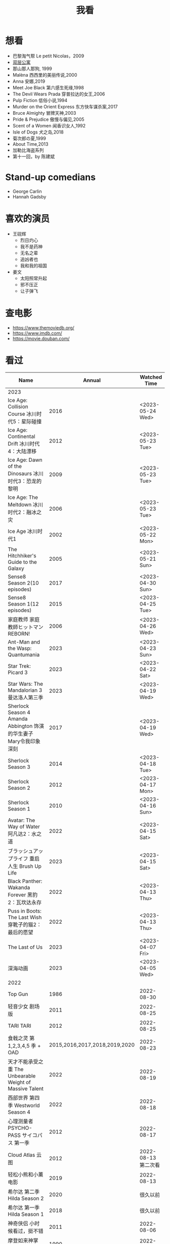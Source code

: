 #+TITLE: 我看

* 想看

-  巴黎淘气帮 Le petit Nicolas，2009
-  [[https://www.bilibili.com/video/BV1yJ411P7bD][双层公寓]]
-  那山那人那狗, 1999
-  Malèna 西西里的美丽传说,2000
-  Anna 安娜,2019
-  Meet Joe Black 第六感生死缘,1998
-  The Devil Wears Prada 穿普拉达的女王,2006
-  Pulp Fiction 低俗小说,1994
-  Murder on the Orient Express 东方快车谋杀案,2017
-  Bruce Almighty 冒牌天神,2003
-  Pride & Prejudice 傲慢与偏见,2005
-  Scent of a Women 闻香识女人,1992
-  Isle of Dogs 犬之岛,2018
-  菊次郎の夏,1999
-  About Time,2013
-  加勒比海盗系列
-  第十一回，by 陈建斌

* Stand-up comedians

- George Carlin
- Hannah Gadsby

* 喜欢的演员

-  王砚辉
  -  烈日灼心
  -  我不是药神
  -  无名之辈
  -  追凶者也
  -  我和我的祖国
-  姜文
  -  太阳照常升起
  -  邪不压正
  -  让子弹飞

* 查电影

- [[https://www.themoviedb.org/]]
- [[https://www.imdb.com/]]
- https://movie.douban.com/

* 看过

| Name                                                                                               |                        Annual |              Watched Time |
|----------------------------------------------------------------------------------------------------+-------------------------------+---------------------------|
| 2023                                                                                               |                               |                           |
| Ice Age: Collision Course 冰川时代5：星际碰撞                                                      |                          2016 |          <2023-05-24 Wed> |
| Ice Age: Continental Drift 冰川时代4：大陆漂移                                                     |                          2012 |          <2023-05-23 Tue> |
| Ice Age: Dawn of the Dinosaurs 冰川时代3：恐龙的黎明                                               |                          2009 |          <2023-05-23 Tue> |
| Ice Age: The Meltdown 冰川时代2：融冰之灾                                                          |                          2006 |          <2023-05-23 Tue> |
| Ice Age 冰川时代1                                                                                  |                          2002 |          <2023-05-22 Mon> |
| The Hitchhiker's Guide to the Galaxy                                                               |                          2005 |          <2023-05-21 Sun> |
| Sense8 Season 2(10 episodes)                                                                       |                          2017 |          <2023-04-30 Sun> |
| Sense8 Season 1(12 episodes)                                                                       |                          2015 |          <2023-04-25 Tue> |
| 家庭教师 家庭教師ヒットマンREBORN!                                                                 |                          2006 |          <2023-04-26 Wed> |
| Ant-Man and the Wasp: Quantumania                                                                  |                          2023 |          <2023-04-23 Sun> |
| Star Trek: Picard 3                                                                                |                          2023 |          <2023-04-22 Sat> |
| Star Wars: The Mandalorian 3 曼达洛人第三季                                                        |                          2023 |          <2023-04-19 Wed> |
| Sherlock Season 4   Amanda Abbington 饰演的华生妻子Mary令我印象深刻                                |                          2017 |          <2023-04-19 Wed> |
| Sherlock Season 3                                                                                  |                          2014 |          <2023-04-18 Tue> |
| Sherlock Season 2                                                                                  |                          2012 |          <2023-04-17 Mon> |
| Sherlock Season 1                                                                                  |                          2010 |          <2023-04-16 Sun> |
| Avatar: The Way of Water 阿凡达2：水之道                                                           |                          2022 |          <2023-04-15 Sat> |
| ブラッシュアップライフ 重启人生 Brush Up Life                                                      |                          2023 |          <2023-04-15 Sat> |
| Black Panther: Wakanda Forever 黑豹2：瓦坎达永存                                                   |                          2022 |          <2023-04-13 Thu> |
| Puss in Boots: The Last Wish 穿靴子的猫2：最后的愿望                                               |                          2022 |          <2023-04-13 Thu> |
| The Last of Us                                                                                     |                          2023 |          <2023-04-07 Fri> |
| 深海动画                                                                                           |                          2023 |          <2023-04-05 Wed> |
| 2022                                                                                               |                               |                           |
| Top Gun                                                                                            |                          1986 |                2022-08-30 |
| 轻音少女 剧场版                                                                                    |                          2011 |                2022-08-25 |
| TARI TARI                                                                                          |                          2012 |                2022-08-25 |
| 食戟之灵 第 1,2,3,4,5 季 + OAD                                                                     | 2015,2016,2017,2018,2019,2020 |                2022-08-23 |
| 天才不能承受之重 The Unbearable Weight of Massive Talent                                           |                          2022 |                2022-08-19 |
| 西部世界 第四季 Westworld Season 4                                                                 |                          2022 |                2022-08-18 |
| 心理测量者 PSYCHO-PASS サイコパス 第一季                                                           |                          2012 |                2022-08-17 |
| Cloud Atlas 云图                                                                                   |                          2012 |       2022-08-13 第二次看 |
| 轻松小熊和小薰 电影                                                                                |                          2019 |                2022-08-13 |
| 希尔达 第二季 Hilda Season 2                                                                       |                          2020 |                  很久以前 |
| 希尔达 第一季 Hilda Season 1                                                                       |                          2018 |                  很久以前 |
| 神奇侠侣 小时候看过，挺不错                                                                        |                          2011 |                2022-08-06 |
| 摩登如来神掌 王祖贤很美                                                                            |                          1990 |                2022-08-06 |
| 千王之王2000 电影不好看，“初恋”挺漂亮                                                              |                          1999 |                2022-08-06 |
| 扬名立万                                                                                           |                          2021 |                2022-08-05 |
| 圣刃＋全开者 超级英雄战记 セイバー＋ゼンカイジャー スーパーヒーロー戦記                            |                          2021 |                2022-07-29 |
| 北好莱坞 North Hollywood                                                                           |                          2021 |                2022-07-29 |
| 假偶天成 电影版 เพราะเราคู่กัน 第一次看的时候立刻劝退，第二次终于看完，惊讶于父母对儿子喜欢同性的平淡 |                          2021 |                2022-07-28 |
| Jungle 丛林                                                                                        |                          2017 |                2022-07-28 |
| A Son(Original title: Bik Eneich: Un fils                                                          |                          2019 |                2022-07-28 |
| RRR (Rise Roar Revolt)                                                                             |                          2022 |                2022-07-27 |
| 神盾局特工 第六七季(未看视频，仅读文字简介)                                                        |                     2019,2020 |                2022-07-24 |
| 神盾局特工 第五季                                                                                  |                          2017 |                2022-07-23 |
| 神盾局特工 第四季                                                                                  |                          2016 |                2022-07-22 |
| 神盾局特工 第三季                                                                                  |                          2015 |                2022-07-22 |
| 神盾局特工 第二季                                                                                  |                          2014 |                2022-07-22 |
| 拉瑞·克劳 Larry Crowne                                                                             |                          2011 |                2022-07-19 |
| 极地特快 The Polar Express 圣诞老人的故事！                                                        |                          2004 |                2022-07-19 |
| 菲利普船长 Captain Phillips                                                                        |                          2013 |                2022-07-18 |
| 特别响，非常近 Extremely Loud and Incredibly Close                                                 |                          2011 |                2022-07-18 |
| 圆圈 The Circle                                                                                    |                          2017 |                2022-07-18 |
| 天使与魔鬼 Angels & Demons                                                                         |                          2009 |                2022-07-18 |
| 达·芬奇密码 The Da Vinci Code                                                                      |                          2006 |                2022-07-18 |
| 荒岛余生 Cast Away                                                                                 |                          2000 |                2022-07-18 |
| 幸福终点站 The Terminal                                                                            |                          2005 |                2022-07-18 |
| 拯救大兵瑞恩 Saving Private Ryan                                                                   |                          1998 |                2022-07-17 |
| 芬奇 Finch                                                                                         |                          2021 |                2022-07-16 |
| 侏罗纪世界3 Jurassic World: Dominion                                                               |                          2022 |                2022-07-15 |
| 海兽猎人 The Sea Beast                                                                             |                          2022 |                2022-07-14 |
| 黑袍纠察队 第三季                                                                                  |                          2022 |                2022-07-14 |
| 奇奇与蒂蒂：救援突击队 Chip 'n' Dale: Rescue Rangers                                               |                          2022 |                2022-07-13 |
| 天气预报员 The Weather Man                                                                         |                          2005 |                2022-07-12 |
| 楼上的外星人                                                                                       |                          2009 |                2022-07-12 |
| 地心历险记                                                                                         |                          2008 |                2022-07-12 |
| 预见未来 Next                                                                                      |                          2007 |                2022-07-12 |
| 黑袍纠察队 第二季                                                                                  |                          2020 |                2022-07-06 |
| 黑袍纠察队 第一季                                                                                  |                          2019 |                2022-07-06 |
| 曼达洛人 第二季                                                                                    |                          2020 |                2022-07-05 |
| 人生切割术 第一季                                                                                  |                          2022 |                2022-07-05 |
| 星际迷航：奇异新世界                                                                               |                          2022 |                2022-07-03 |
| 初恋这件小事                                                                                       |                          2010 |                2022-07-02 |
| 互联网之子：亚伦·斯沃兹的故事                                                                      |                          2014 |                2022-06-22 |
| 操作系统革命                                                                                       |                          2001 |                2022-06-21 |
| 瑞克和莫蒂 第五季                                                                                  |                          2021 |                2022-06-17 |
| 瑞克和莫蒂 第四季                                                                                  |                          2019 |                2022-06-13 |
| 瑞克和莫蒂 第三季                                                                                  |                          2017 |                  21年看过 |
| 瑞克和莫蒂 第二季                                                                                  |                          2015 |                  21年看过 |
| 瑞克和莫蒂 第一季                                                                                  |                          2013 |                  21年看过 |
| 快餐车                                                                                             |                          1984 |                2022-06-16 |
| 命硬仔西罗 [[https://www.imdb.com/title/tt9048786/][The Immortal]]                                                                            |                          2019 |                2022-06-10 |
| 替身演员 The Valet                                                                                 |                          2022 |                2022-06-10 |
| Hello！树先生                                                                                      |                          2011 |                2022-06-08 |
| 伞学院 第二季                                                                                      |                          2020 |                2022-06-06 |
| 伞学院 第一季                                                                                      |                          2019 |                2022-06-06 |
| 像素大战                                                                                           |                          2015 |                2022-06-05 |
| 西游记之大圣归来                                                                                   |                          2015 |                2022-06-05 |
| 海滩游侠 挺好的娱乐电影，剧情简单                                                                  |                          2017 |                2022-06-04 |
| 爱，死亡和机器人第三季 吉巴罗血水震撼                                                              |                          2022 |                2022-05-31 |
| 爱，死亡和机器人第二季                                                                             |                          2021 |                2022-05-31 |
| 爱，死亡和机器人第一季 冰河时代不错（时间、战争）                                                  |                          2019 |                2022-05-27 |
| 冲向天外天 Explorers 很不错，激发孩子关于宇宙的想象力                                              |                          1985 |                2022-05-15 |
| 机动战士高达 THE ORIGIN Ⅵ 赤色彗星诞生 機動戦士ガンダム THE ORIGIN Ⅵ 誕生 赤い彗星                 |                          2018 |                2022-05-14 |
| 机动战士高达 THE ORIGIN Ⅴ 激战 鲁姆会战 機動戦士ガンダム THE ORIGIN Ⅴ 激突 ルウム会戦              |                          2017 |                2022-05-14 |
| 机动战士高达 THE ORIGIN Ⅳ 命运前夜 機動戦士ガンダム THE ORIGIN Ⅳ 運命の前夜                        |                          2016 |                2022-05-13 |
| 机动战士高达 THE ORIGIN Ⅲ 破晓起义 機動戦士ガンダム THE ORIGIN Ⅲ 暁の蜂起                          |                          2016 |                2022-05-13 |
| 机动战士高达 THE ORIGIN Ⅱ 悲伤的阿尔黛西亚 機動戦士ガンダム THE ORIGIN Ⅱ 哀しみのアルテイシア      |                          2015 |                2022-05-13 |
| 机动战士高达 THE ORIGIN Ⅰ 青瞳的卡斯巴尔 機動戦士ガンダム THE ORIGIN Ⅰ 青い瞳のキャスバル 以前看过 |                          2015 |                2021-04-07 |
| 55步 改变医院对病人的治疗方式                                                                      |                          2017 |                2022-05-12 |
| 猫狗大战 讲到人类与狗的关系                                                                        |                          2001 |                2022-05-11 |
| 快乐的大脚2 挺好玩的                                                                               |                          2011 |                2022-05-10 |
| “炼”爱                                                                                             |                          2021 |                2022-05-10 |
| 奇迹·笨小孩                                                                                        |                          2022 |                2022-04-29 |
| 第二十二条军规                                                                                     |                          1970 |                2022-04-21 |
| 月球旅行记                                                                                         |                          1902 |                2022-04-17 |
| 傲慢与偏见与僵尸                                                                                   |                          2016 |                2022-04-16 |
| 美少女特工队                                                                                       |                          2011 |                2022-04-16 |
| 猫（音乐剧）                                                                                       |                          1981 |                2022-04-15 |
| 老友记重聚特辑                                                                                     |                          2021 |                2022-04-05 |
| 老友记 第十季                                                                                      |                          2003 |                2022-04-05 |
| 老友记 第九季                                                                                      |                          2002 |                2022-04-05 |
| 老友记 第八季                                                                                      |                          2001 |                2022-04-04 |
| 老友记 第七季                                                                                      |                          2000 |                2022-04-04 |
| 老友记 第六季                                                                                      |                          1999 |                2022-04-02 |
| 老友记 第五季                                                                                      |                          1998 |                2022-04-01 |
| 老友记 第四季                                                                                      |                          1997 |                2022-03-29 |
| 老友记 第三季                                                                                      |                          1996 |                2022-03-28 |
| 黑客帝国 4：矩阵重启                                                                               |                          2021 |                2022-03-27 |
| 老友记 第二季                                                                                      |                          1995 |                2022-03-26 |
| 帝国的毁灭                                                                                         |                          2004 |                2022-03-15 |
| 蒂凡尼的早餐 Breakfast at Tiffany's                                                                |                          1961 |                2022-03-12 |
| 潘神的迷宫 El laberinto del fauno                                                                  |                          2006 |                2022-03-12 |
| 神秘博士第十二季                                                                                   |                          2020 |                2022-03-11 |
| 神秘博士：戴立克的前夜                                                                             |                          2022 |                2022-03-11 |
| 神秘博士元旦特辑：戴立克的革命                                                                     |                          2021 |                2022-03-10 |
| 神秘博士第十一季                                                                                   |                          2018 |                2022-03-10 |
| 最后的城堡                                                                                         |                          2001 |                2022-03-09 |
| 穿靴子的猫                                                                                         |                          2011 |                2020-10-23 |
| Bordertown 女性被男性强奸，杀害，华尔兹                                                            |                          2006 |                2022-03-08 |
| 无人看护                                                                                           |                          2014 |                2022-03-08 |
| 灵笼第一季                                                                                         |                          2019 |                2022-03-05 |
| 烟花（日本动漫）                                                                                   |                          2017 |                2022-03-05 |
| 无间道 3                                                                                           |                          2003 |                2022-03-03 |
| 无间道 2                                                                                           |                          2002 |                2022-03-02 |
| 古墓丽影 2                                                                                         |                          2003 |                2022-02-27 |
| 古墓丽影                                                                                           |                          2001 |                2022-02-27 |
| 思维空间                                                                                           |                          2013 |                2022-02-25 |
| 史密斯夫妇                                                                                         |                          2005 |                2022-02-24 |
| 帕丁顿熊 2                                                                                         |                          2017 |                2022-02-23 |
| 警察学校                                                                                           |                          1984 |                2022-02-21 |
| 时空急转弯                                                                                         |                          1993 |                2022-02-21 |
| 三个老枪手                                                                                         |                          2017 |                2022-02-20 |
| 扎克·施奈德版正义联盟                                                                              |                          2021 |                2022-02-18 |
| 老友记 第一季                                                                                      |                          1994 |                2022-02-18 |
| 西部往事                                                                                           |                          1968 |                2022-02-10 |
| 黄昏双镖客                                                                                         |                          1965 |                2022-02-09 |
| 黄金三镖客                                                                                         |                          1966 |                2022-02-08 |
| 荒野大镖客                                                                                         |                          1964 |                2022-02-07 |
| 太空牛仔 Space Cowboys                                                                             |                          2000 |                2022-02-06 |
| 无罪谋杀：科林尼案 Der Fall Collini                                                                |                          2019 |                2022-02-05 |
| 狼行者 Wolfwalkers                                                                                 |                          2020 |                2022-02-04 |
| 贱女孩 Mean Girls                                                                                  |                          2004 |                2022-02-04 |
| 失控玩家                                                                                           |                          2021 |                2022-02-03 |
| 亚当斯一家 The Addams Family                                                                       |                          2019 |                2022-02-03 |
| 007：无暇赴死 No Time to Die（爽片就是如此，这届 007 该退休了）                                    |                          2021 |                2022-02-01 |
| 四海（很一般）                                                                                     |                          2022 |                2022-02-01 |
| 半个喜剧                                                                                           |                          2019 |                2022-01-22 |
| 挪威的森林 ノルウェイの森（音乐的戛然而止）                                                        |                          2010 |                2022-01-16 |
| 动物园看守 Zookeeper                                                                               |                          2011 |                2022-01-15 |
| 钢之炼金术师                                                                                       |                          2009 |                2022-01-13 |
| 2021                                                                                               |                               |                           |
| 穿条纹睡衣的男孩 The Boy in the Striped Pajamas                                                    |                          2008 |                2021-12-24 |
| 崖上的波妞 崖の上のポニョ                                                                          |                          2008 |                2021-12-23 |
| 疯狂的麦克斯 3 Mad Max Beyond Thunderdome                                                          |                          1985 |                2021-12-22 |
| 疯狂的麦克斯 2 Mad Max2                                                                            |                          1981 |                2021-12-22 |
| 疯狂的麦克斯 Mad Max                                                                               |                          1979 |                2021-12-22 |
| 夺宝奇兵 4 Indiana Jones and the Kingdom of the Crystal Skull                                      |                          2008 |                2021-12-21 |
| 夺宝奇兵 3 Indiana Jones and the Last Crusade                                                      |                          1989 |                2021-12-21 |
| 夺宝奇兵 2 Indiana Jones and the Temple of Doom                                                    |                          1984 |                2021-12-21 |
| 夺宝奇兵 Raiders of the Lost Ark                                                                   |                          1981 |                2021-12-20 |
| 超时空要塞：可曾记得爱                                                                             |                          1984 |                2021-12-05 |
| 新神榜：哪吒重生                                                                                   |                          2021 |                2021-12-05 |
| [[/posts/white-snake2/][白蛇 2：青蛇劫起]]                                                                                   |                          2021 |                2021-12-04 |
| 雪人奇缘                                                                                           |                          2019 |                2021-12-02 |
| 触不可及（美版）The Upside                                                                         |                          2017 |                2021-11-30 |
| [[/posts/bucket-list/][遗愿清单 The Bucket List]]                                                                           |                          2007 |                2021-11-30 |
| [[/posts/birdman/][鸟人 Birdman or (The Unexpected Virtue of Ignorance)]]                                               |                          2014 |                2021-11-29 |
| 起风了 風立ちぬ                                                                                    |                          2013 |                2021-11-26 |
| 007：俄罗斯之恋 From Russia with Love                                                              |                          1963 |                2021-11-24 |
| 007：霹雳弹 Thunderball                                                                            |                          1965 |                2021-11-24 |
| 007：雷霆谷 You Only Live Twice                                                                    |                          1967 |                2021-11-23 |
| 007：女王密使 On Her Majesty's Secret Service                                                      |                          1969 |                2021-11-23 |
| 007：永远的钻石 Diamonds Are Forever                                                               |                          1971 |                2021-11-22 |
| 007：你死我活 Live and Let Die                                                                     |                          1973 |                2021-11-21 |
| 007：金枪人 The Man with the Golden Gun                                                            |                          1974 |                2021-11-20 |
| 007: 海底城 The Spy Who Loved Me                                                                   |                          1977 |                2021-11-19 |
| 007: Moonraker                                                                                     |                          1979 |                2021-11-18 |
| 007: For Your Eyes Only                                                                            |                          1981 |                2021-11-18 |
| 007: Octopussy                                                                                     |                          1983 |                2021-11-15 |
| 007: A View to a Kill                                                                              |                          1985 |                2021-11-15 |
| 007: The Living Daylights                                                                          |                          1987 |                2021-11-13 |
| 007: Licence to Kill                                                                               |                          1989 |                2021-11-11 |
| 007: GoldenEye                                                                                     |                          1995 |                2021-11-09 |
| 007: Tomorrow Never Dies                                                                           |                          1997 |                2021-11-09 |
| 007: The World Is Not Enough                                                                       |                          1999 |                2021-11-08 |
| 007: Casino Royale                                                                                 |                          2006 |                2021-11-06 |
| 007: Spectre                                                                                       |                          2015 |                2021-11-05 |
| 007: Skyfall                                                                                       |                          2012 |                2021-11-04 |
| 赌神 2                                                                                             |                          1994 |                2021-11-02 |
| 赌神                                                                                               |                          1989 |                2021-11-02 |
| Ghost in the Shell: Stand Alone Complex 攻壳机动队 2nd                                             |                          2004 | 2021-10-11 --> 2021-10-14 |
| Ghost in the Shell: Stand Alone Complex 攻壳机动队 1st                                             |                          2002 | 2021-10-03 --> 2021-10-10 |
| ノラガミ 野良神                                                                                    |                          2014 |                2021-09-13 |
| ノラガミ ARAGOTO 野良神第 2 季                                                                     |                          2015 |                2021-09-12 |
| Tom and Jerry: The Movie 猫和老鼠 1992 电影版                                                      |                          1993 |                2021-09-10 |
| Wonder Woman 神奇女侠                                                                              |                          2017 |                2021-09-07 |
| 太阳照常升起                                                                                       |                          2007 |                2021-08-21 |
| Tout en haut du monde 漫漫北寻路                                                                   |                          2015 |                2021-08-20 |
| 魁拔之大战元泱界 2                                                                                 |                          2013 |                2021-08-19 |
| 夜明け告げるルーのうた 宣告黎明的露之歌                                                            |                          2017 |                2021-08-17 |
| 名探偵コナン 瞳の中の暗殺者 名侦探柯南：瞳孔中的暗杀者                                             |                          2000 |                2021-08-16 |
| 海角七号                                                                                           |                          2008 |                2021-08-15 |
| The Island 逃出克隆岛                                                                              |                          2005 |                2021-08-14 |
| 夏目友人帳 石起こしと怪しき来訪者 夏目友人帐：唤石者与怪异的访客                                   |                          2021 |                2021-08-13 |
| The Divergent Series: Allegiant 分歧者 3：忠诚世界                                                 |                          2016 |                2021-08-12 |
| Insurgent 分歧者 2：绝地反击                                                                       |                          2015 |                2021-08-11 |
| Divergent 分歧者：异类觉醒                                                                         |                          2014 |                2021-08-10 |
| 大腕                                                                                               |                          2001 |                2021-08-09 |
| USS Indianapolis: Men of Courage 印第安纳波利斯号：勇者无惧                                        |                          2016 |                2021-08-02 |
| 不能说的秘密                                                                                       |                          2007 |                2021-07-26 |
| Young Goethe in Love 少年歌德之烦恼                                                                |                          2010 |                2021-07-25 |
| Jerry Seinfeld: 23 Hours to Kill 杰里·宋飞：23 小时找乐子                                          |                          2020 |                2021-07-24 |
| Fantastic Beasts: The Crimes of Grindelwald 神奇动物：格林德沃之罪                                 |                          2018 |                2021-07-23 |
| Dr. Strangelove 奇爱博士                                                                           |                          1964 |                2021-07-06 |
| The Shining 闪灵                                                                                   |                          1980 |                2021-07-05 |
| 生生                                                                                               |                          2020 |                2021-07-04 |
| 84 Charing Cross Road 查令十字街 84 号                                                             |                          1987 |                2021-06-24 |
| 头文字 D                                                                                           |                          2005 |                2021-06-23 |
| Chef Flynn 少年厨神                                                                                |                          2018 |                2021-06-22 |
| Apollo 11 阿波罗 11 号                                                                             |                          2019 |                2021-06-20 |
| 李米的猜想                                                                                         |                          2008 |                2021-06-16 |
| Westworld Season 3                                                                                 |                          2020 | 2021-06-09 --> 2021-06-17 |
| Westworld Season 2                                                                                 |                          2018 | 2021-06-07 --> 2021-06-09 |
| Westworld Season 1                                                                                 |                          2016 |                2021-06-06 |
| 拆弹专家 2                                                                                         |                          2020 |                2021-06-04 |
| Shortwave 短波                                                                                     |                          2016 |                2021-06-04 |
| 扫黑·决战                                                                                          |                          2021 |                2021-06-04 |
| Gone with the Wind 乱世佳人                                                                        |                          1939 |                2021-06-03 |
| Detachment 超脱                                                                                    |                          2011 |                2021-06-02 |
| Fantasia 2000 幻想曲 2000                                                                          |                          1999 |                2021-05-31 |
| 妙先生                                                                                             |                          2020 |                2021-05-26 |
| Wild Wild West 飙风战警                                                                            |                          1999 |                2021-05-23 |
| Fantastic Beasts and Where to Find Them 神奇动物在哪里                                             |                          2016 |                2021-05-20 |
| 算死草                                                                                             |                          1997 |                2021-05-09 |
| 劇場版 あの日見た花の名前を僕達はまだ知らない。 未闻花名剧场版                                     |                          2013 |                2021-05-09 |
| 孤独のグルメ孤独的美食家 Season2                                                                   |                          2012 | 2021-05-07 --> 2021-05-30 |
| 10 Cloverfield Lane 科洛弗道 10 号                                                                 |                          2016 |                2021-05-04 |
| Birds of Prey: And the Fantabulous Emancipation of One Harley Quinn                                |                          2020 |                2021-05-03 |
| Suicide Squad                                                                                      |                          2016 |                2021-05-03 |
| 唐人街探案 3                                                                                       |                          2021 |                2021-04-30 |
| La La Land 爱乐之城                                                                                |                          2016 |                2021-04-29 |
| 囧妈                                                                                               |                          2020 |                2021-04-25 |
| 风中有朵雨做的云                                                                                   |                          2018 |                2021-04-25 |
| 名探偵コナン 世紀末の魔術師                                                                        |                          1999 |                2021-04-24 |
| 妖猫传                                                                                             |                          2017 |                2021-04-24 |
| Watchmen 守望者                                                                                    |                          2009 |                2021-04-24 |
| 名探偵コナン 紺青の拳                                                                              |                          2019 |                2021-04-24 |
| 唐人街探案 2                                                                                       |                          2018 |                2021-04-24 |
| Fantastic Beasts and Where to Find Them                                                            |                          2016 |                2021-04-23 |
| 夏目友人帳 いつかゆきのひに 曾几何时下雪之日                                                       |                          2014 |                2021-04-18 |
| 夏目友人帳 ニャンコ先生とはじめてのおつかい 猫咪老师与初次跑腿                                     |                          2013 |                2021-04-18 |
| The Great Train Robbery 火车大劫案                                                                 |                          1903 |                2021-04-18 |
| 猫の恩返し 猫的报恩                                                                                |                          2002 |                2021-04-18 |
| はたらく細胞!! 工作细胞 第二季                                                                     |                          2021 |                2021-04-17 |
| Shaun of the Dead 僵尸肖恩                                                                         |                          2004 |                2021-04-14 |
| はたらく細胞 工作细胞                                                                              |                          2018 |                2021-04-14 |
| Soul 心灵奇旅                                                                                      |                          2020 |                2021-04-11 |
| The Conjuring 招魂                                                                                 |                          2013 |                2021-04-10 |
| 邪不压正                                                                                           |                          2018 |                2021-04-08 |
| 呪術廻戦 咒术回战                                                                                  |                          2020 |                2021-04-04 |
| To Be or Not to Be 你逃我也逃                                                                      |                          1942 |                2021-03-31 |
| The Curious Case of Benjamin Button 本杰明·巴顿奇事                                                |                          2008 |                2021-03-28 |
| ReLIFE 完結編 重生计划完结篇                                                                       |                          2018 |                2021-03-28 |
| 海よりもまだ深く 比海更深                                                                          |                          2016 |                2021-03-27 |
| 你好，李焕英                                                                                       |                          2021 |                2021-03-21 |
| Bill & Ted's Excellent Adventure 比尔和泰德历险记                                                  |                          1989 |                2021-03-19 |
| Constantine 康斯坦丁                                                                               |                          2005 |                2021-03-19 |
| Assassin's Creed 刺客信条                                                                          |                          2016 |                2021-03-18 |
| Twilight Zone: The Movie 阴阳魔界                                                                  |                          1983 |                2021-03-17 |
| The Croods: A New Age 疯狂原始人 2                                                                 |                          2020 |                2021-03-17 |
| The King's Speech 国王的演讲                                                                       |                          2010 |                2021-03-17 |
| 未来のミライ 未来的未来                                                                            |                          2018 |                2021-03-17 |
| 夏目友人帳 うつせみに結ぶ 剧场版结缘空蝉                                                           |                          2018 |                2021-03-16 |
| 开心鬼撞鬼                                                                                         |                          1986 |                2021-03-15 |
| Stargate: Continuum 星际之门：时空连续                                                             |                          2008 |                2021-03-14 |
| Stargate: The Ark of Truth 星际之门：真理之盒                                                      |                          2008 |                2021-03-14 |
| Stargate 星际之门                                                                                  |                          1994 |                2021-03-13 |
| RoboCop 3 机器战警 3                                                                               |                          1993 |                2021-03-11 |
| Robocop 2 机器战警 2                                                                               |                          1990 |                2021-03-11 |
| RoboCop 机器战警                                                                                   |                          1987 |                2021-03-11 |
| ブランカとギター弾き 布兰卡和弹吉他的人                                                            |                          2015 |                2021-03-05 |
| Treasure Island 金银岛                                                                             |                          2012 |                2021-02-28 |
| Front of the Class 叫我第一名                                                                      |                          2008 |                2021-02-24 |
| 大佛普拉斯                                                                                         |                          2017 |                2021-02-22 |
| Synchronicity 同步                                                                                 |                          2015 |                2021-02-22 |
| 進撃の巨人 进击的巨人 最终季/第四季                                                                |                          2020 | 2021-02-03 --> 2021-02-19 |
| 進撃の巨人 进击的巨人 第三季                                                                       |                          2019 |                2021-02-01 |
| 進撃の巨人 进击的巨人 第二季                                                                       |                          2017 |                2021-02-01 |
| 進撃の巨人 进击的巨人                                                                              |                          2013 |                2021-02-01 |
| 2020                                                                                               |                               |                           |
| 小男孩 Little Boy                                                                                  |                          2015 |                2020-12-24 |
| リラックマとカオルさん 轻松小熊和小薰 第一季                                                       |                          2019 |                2020-12-17 |
| 钢的琴                                                                                             |                          2010 |                2020-12-06 |
| 我不是王毛                                                                                         |                          2014 |                2020-12-05 |
| Tenet 信条                                                                                         |                          2020 |                2020-12-02 |
| 射雕英雄传之东成西就                                                                               |                          1993 |                2020-11-28 |
| 驴得水                                                                                             |                          2016 |                2020-11-25 |
| 姜子牙                                                                                             |                          2020 |                2020-11-24 |
| Tales from the Loop 环形物语                                                                       |                          2020 |                2020-11-13 |
| ウサビッチ 越狱兔第一季                                                                            |                          2004 |                2020-11-12 |
| Sully 萨利机长                                                                                     |                          2016 |                2020-11-10 |
| 蛋炒饭                                                                                             |                          2011 |                2020-10-21 |
| 黄金大劫案                                                                                         |                          2012 |                2020-10-21 |
| 我在故宫修文物                                                                                     |                          2016 |                2020-10-10 |
| Tais-toi! 你丫闭嘴！                                                                               |                          2003 |                2020-10-08 |
| 追凶者也                                                                                           |                          2016 |                2020-10-07 |
| Like Sunday Like Rain 如晴天，似雨天                                                               |                          2014 |                2020-08-02 |
| Begin Again 再次出发之纽约遇见你                                                                   |                          2013 |                2020-08-02 |
| Tiché doteky 某种寂静                                                                              |                          2019 |                2020-06-26 |
| 你会在 20 岁时死去                                                                                 |                          2019 |                2020-06-23 |
| Upload 上载新生                                                                                    |                          2020 |                2020-06-10 |
| Space Force 太空部队                                                                               |                          2020 | 2020-06-07 --> 2020-06-08 |
| Continuum Season 1 超越时间线 第一季                                                               |                          2012 |                2020-06-06 |
| Dead Poets Society 死亡诗社                                                                        |                          1989 |                2020-05-27 |
| 阳光普照                                                                                           |                          2019 |                2020-05-23 |
| 鬼子来了                                                                                           |                          2000 |                2020-05-23 |
| Catch Me If You Can 猫鼠游戏                                                                       |                          2002 |                2020-05-23 |
| Formula 1: Drive to Survive S1 & S2 一级方程式：疾速争胜                                           |                          2019 | 2020-05-21 --> 2020-05-25 |
| 少年的你                                                                                           |                          2019 |                2020-05-20 |
| The Half of It 真心半解                                                                            |                          2020 |                2020-05-19 |
| Never Have I Ever S1 好想做一次                                                                    |                          2020 | 2020-05-10 --> 2020-05-12 |
| 3 Idiots 三傻大闹宝莱坞                                                                            |                          2009 |                2020-05-07 |
| Taylor Swift: Miss Americana 美利坚女士                                                            |                          2020 |                2020-05-06 |
| Fast & Furious Presents: Hobbs & Shaw 速度与激情：特别行动                                         |                          2019 |                2020-05-01 |
| Sex Education S1 & S2 性爱自修室                                                                   |                          2019 | 2020-04-19 --> 2020-04-24 |
| Annihilation 湮灭                                                                                  |                          2018 |                2020-04-16 |
| Metropolis 大都会                                                                                  |                          1927 |                2020-04-06 |
| 七月与安生                                                                                         |                          2016 |                2020-03-28 |
| The Prestige 致命魔术                                                                              |                          2006 |                2020-03-18 |
| 烈日灼心                                                                                           |                          2015 |                2020-03-02 |
| 借りぐらしのアリエッティ 借东西的小人阿莉埃蒂                                                      |                          2010 |                2020-02-03 |
| Alien: Resurrection 异形 4                                                                         |                          1997 |                2020-02-02 |
| Alien³ 异形 3                                                                                      |                          1992 |                2020-02-02 |
| Aliens 异形 2                                                                                      |                          1986 |                2020-02-02 |
| Minority Report 少数派报告                                                                         |                          2002 |                2020-02-02 |
| 心花路放                                                                                           |                          2014 |                2020-01-27 |
| 囧妈                                                                                               |                          2020 |                2020-01-26 |
| كفرناحوم Capernaum 何以为家                                                                        |                          2018 |                2020-01-16 |
| Joker 小丑                                                                                         |                          2020 |                2020-01-14 |
| bilibili 晚会二零一九最美的夜                                                                      |                          2019 |                2020-01-11 |
| Forrest Gump 阿甘正传                                                                              |                          1994 |                2020-01-10 |
| 써니 阳光姐妹淘                                                                                    |                          2011 |                2020-01-07 |
| 2019                                                                                               |                               |                           |
| 中国机长                                                                                           |                          2019 |                2019-12-30 |
| Alita: Battle Angel 阿丽塔战斗天使                                                                 |                          2019 |                2019-09-19 |
| 君の名は。 你的名字。                                                                              |                          2016 |                2019-12-30 |
| Ready Player One 头号玩家                                                                          |                          2018 |                2019-12-26 |
| 부산행 釜山行                                                                                      |                          2016 |                2019-12-25 |
| The End of the F***ing World Season 2 去他*的世界 第二季                                           |                          2019 |                2019-12-21 |
| The Lord of the Rings: The Return of the King 指环王 3：王者无敌                                   |                          2003 |                2019-12-19 |
| The Lord of the Rings: The Two Towers 指环王 2：双塔奇兵                                           |                          2002 |                2019-12-19 |
| The Lord of the Rings: The Fellowship of the Ring 指环王 1：魔戒再现                               |                          2001 |                2019-12-19 |
| Whiplash 爆裂鼓手                                                                                  |                          2014 |                2019-12-14 |
| 喜剧之王                                                                                           |                          1999 |                2019-12-08 |
| Alien 异形                                                                                         |                          1979 |                2019-12-07 |
| 新世紀エヴァンゲリオン劇場版 Air-まごころを、君に 新世纪福音战士剧场版：Air-真心为你               |                          1997 |                2019-12-07 |
| Blade Runner 银翼杀手                                                                              |                          1982 |                2019-12-05 |
| Sense8 Finale Special 超感猎杀：完结特别篇                                                         |                          2018 |                2019-11-29 |
| Doctor Who: Planet of the Dead 神秘博士：死亡星球                                                  |                          2009 |                2019-11-28 |
| Jurassic Park III 侏罗纪公园 3                                                                     |                          2001 |                2019-11-28 |
| Jurassic Park: The Lost World 侏罗纪公园 2：失落的世界                                             |                          1997 |                2019-11-28 |
| キッズ・リターン 坏孩子的天空                                                                      |                          1996 |                2019-11-27 |
| The Core 地心抢险记                                                                                |                          2003 |                2019-11-27 |
| War of the Worlds 世界之战                                                                         |                          2005 |                2019-11-27 |
| あの夏、いちばん静かな海。 那年夏天，宁静的海                                                      |                          1991 |                2019-11-12 |
| The End of the F***ing World Season 1 去他*的世界 第一季                                           |                          2017 |                2019-11-10 |
| 夏目友人帐 第五季 特别篇 一夜酒杯                                                                  |                          2017 |                2019-11-10 |
| 夏目友人帐 第六季 特别篇 铃响的残株                                                                |                          2017 |                2019-11-10 |
| 夏目友人帐 第六季 特别篇 梦幻的碎片                                                                |                          2017 |                2019-11-10 |
| 夏目友人帐 第五季                                                                                  |                          2016 |                2019-11-10 |
| 夏目友人帐 第六季                                                                                  |                          2017 |                2019-11-10 |
| Identity 致命 ID                                                                                   |                          2003 |                2019-11-07 |
| 夏目友人帐 第三季                                                                                  |                          2011 |                2019-11-07 |
| 夏目友人帐 第四季                                                                                  |                          2012 |                2019-11-07 |
| 夏目友人帐 第二季                                                                                  |                          2009 |                2019-11-05 |
| 夏目友人帐                                                                                         |                          2008 |                2019-11-05 |
| 夏目友人帐 第五季 特别篇 游戏盛宴                                                                  |                          2017 |                2019-10-27 |
| クレヨンしんちゃん 嵐を呼ぶ モーレツ!オトナ帝国の逆襲 蜡笔小新：呼风唤雨！猛烈！大人帝国的反击     |                          2001 |                2019-10-27 |
| Fantastic 4: Rise of the Silver Surfer 神奇四侠 2                                                  |                          2007 |                2019-10-20 |
| Fantastic 4 神奇四侠                                                                               |                          2005 |                2019-10-20 |
| Predestination 前目的地                                                                            |                          2014 |                2019-10-22 |
| Pirates of the Caribbean: At World's End 加勒比海盗 3：世界的尽头                                  |                          2007 |                2019-10-21 |
| X-Men: Dark Phoenix X 战警：黑凤凰                                                                 |                          2019 |                2019-10-19 |
| 我在未来等你                                                                                       |                          2019 |                2019-10-09 |
| 从你的全世界路过                                                                                   |                          2016 |                2019-10-09 |
| Ghost Rider 灵魂战车                                                                               |                          2007 |                2019-10-06 |
| 攀登者                                                                                             |                          2019 |                2019-10-01 |
| 我和我的祖国                                                                                       |                          2019 |                2019-10-01 |
| Harry Potter and the Deathly Hallows: Part 2 哈利·波特与死亡圣器(下)                               |                          2011 |                2019-09-06 |
| Harry Potter and the Deathly Hallows: Part 1 哈利·波特与死亡圣器(上)                               |                          2010 |                2019-09-06 |
| Harry Potter and the Half-Blood Prince 哈利·波特与混血王子                                         |                          2009 |                2019-09-06 |
| Harry Potter and the Order of the Phoenix 哈利·波特与凤凰社                                        |                          2007 |                2019-09-06 |
| Harry Potter and the Goblet of Fire 哈利·波特与火焰杯                                              |                          2005 |                2019-09-06 |
| Harry Potter and the Prisoner of Azkaban 哈利·波特与阿兹卡班的囚徒                                 |                          2004 |                2019-09-06 |
| Harry Potter and the Chamber of Secrets 哈利·波特与密室                                            |                          2002 |                2019-09-06 |
| Harry Potter and the Sorcerer's Stone 哈利·波特与魔法石                                            |                          2001 |                2019-09-06 |
| 飞驰人生                                                                                           |                          2019 |                2019-08-12 |
| Léon 这个杀手不太冷                                                                                |                          1994 |                2019-07-25 |
| 千と千尋の神隠し 千与千寻                                                                          |                          2001 |                2019-07-24 |
| Moon 月球                                                                                          |                          2009 |                2019-07-20 |
| Ant-Man and the Wasp 蚁人 2：黄蜂女现身                                                            |                          2018 |                2019-07-12 |
| The Terminal 幸福终点站                                                                            |                          2004 |                2019-07-07 |
| Venom 毒液：致命守护者                                                                             |                          2018 |                2019-07-04 |
| Total Recall 全面回忆                                                                              |                          2012 |                2019-07-04 |
| Star Trek Beyond 星际迷航 3：超越星辰                                                              |                          2016 |                2019-07-04 |
| Death Race 死亡飞车                                                                                |                          2008 |                2019-07-03 |
| 英雄本色                                                                                           |                          1986 |                2019-07-03 |
| 2001: A Space Odyssey 2001 太空漫游                                                                |                          1968 |                2019-07-03 |
| Maze Runner: The Death Cure 移动迷宫 3：死亡解药                                                   |                          2018 |                2019-07-02 |
| Maze Runner: The Scorch Trials 移动迷宫 2                                                          |                          2015 |                2019-07-02 |
| The Maze Runner 移动迷宫                                                                           |                          2014 |                2019-07-02 |
| Jurassic World 侏罗纪世界                                                                          |                          2015 |                2019-07-02 |
| Alien: Covenant 异形：契约                                                                         |                          2017 |                2019-07-02 |
| Arrival 降临                                                                                       |                          2016 |                2019-07-02 |
| Spy Kids 非常小特务                                                                                |                          2001 |                2019-07-02 |
| Batman 蝙蝠侠                                                                                      |                          1989 |                2019-07-02 |
| Justice League 正义联盟                                                                            |                          2017 |                2019-06-17 |
| I. Robot 我，机器人                                                                                |                          2004 |                2019-06-17 |
| Oblivion 遗落战境                                                                                  |                          2013 |                2019-06-14 |
| Jurassic World: Fallen Kingdom 侏罗纪世界 2                                                        |                          2018 |                2019-06-14 |
| The Truman Show 楚门的世界                                                                         |                          1998 |                2019-06-14 |
| 大灌篮                                                                                             |                          2008 |                2019-06-14 |
| 一九四二                                                                                           |                          2012 |                2019-06-14 |
| 非诚勿扰                                                                                           |                          2008 |                2019-06-14 |
| 无双                                                                                               |                          2018 |                2019-06-14 |
| 疯狂的赛车                                                                                         |                          2009 |                2019-06-14 |
| 神话                                                                                               |                          2008 |                2019-06-14 |
| Star Trek Into Darkness 星际迷航 2：暗黑无界                                                       |                          2013 |                2019-06-14 |
| 人在囧途                                                                                           |                          2010 |                2019-06-14 |
| 狗十三                                                                                             |                          2013 |                2019-06-14 |
| 无问西东                                                                                           |                          2018 |                2019-06-14 |
| 魁拔之十万火急 1                                                                                   |                          2011 |                2019-06-14 |
| Jurassic Park 侏罗纪公园                                                                           |                          1993 |                2019-06-13 |
| Star Trek 星际迷航                                                                                 |                          2009 |                2019-06-13 |
| X-Men2 X 战警 2                                                                                    |                          2003 |                2019-06-13 |
| 绿皮书                                                                                             |                          2018 |                2019-06-12 |
| 流浪地球                                                                                           |                          2019 |                2019-05-13 |
| The Great Gatsby 了不起的盖茨比                                                                    |                          2013 |                2019-05-07 |
| The Pursuit of Happyness 当幸福来敲门                                                              |                          2006 |                2019-05-03 |
| Resident Evil: The Final Chapter 生化危机：终章                                                    |                          2016 |                2019-04-28 |
| Resident Evil: Retribution 生化危机 5：惩罚                                                        |                          2015 |                2019-04-28 |
| Resident Evil: Afterlife 生化危机 4：战神再生                                                      |                          2010 |                2019-04-28 |
| Resident Evil: Extinction 生化危机 3：灭绝                                                         |                          2007 |                2019-04-28 |
| Resident Evil: Apocalypse 生化危机 2：启示录                                                       |                          2004 |                2019-04-28 |
| Resident Evil 生化危机                                                                             |                          2002 |                2019-04-28 |
| Pirates of the Caribbean: The Curse of the Black Pearl 加勒比海盗                                  |                          2003 |                2019-04-28 |
| X-Men: Apocalypse X 战警：天启                                                                     |                          2016 |                2019-04-28 |
| X-Men: Days of Future Past X 战警：逆转未来                                                        |                          2014 |                2019-04-28 |
| X-Men: First Class X 战警：第一战                                                                  |                          2011 |                2019-04-28 |
| X-Men: The Last Stand X 战警 3：背水一战                                                           |                          2006 |                2019-04-28 |
| X-Men X 战警                                                                                       |                          2000 |                2019-04-28 |
| Hachi: A Dog's Tale 忠犬八公的故事                                                                 |                          2009 |                2019-04-28 |
| Interstellar 星际穿越                                                                              |                          2014 |                2019-04-28 |
| 疯狂的石头                                                                                         |                          2006 |                2019-04-28 |
| 让子弹飞                                                                                           |                          2010 |                2019-04-28 |
| 无间道                                                                                             |                          2002 |                2019-04-28 |
| 夏洛特烦恼                                                                                         |                          2015 |                2019-04-28 |
| Bumblebee 大黄蜂                                                                                   |                          2018 |                2019-04-28 |
| WALL·E 机器人总动员                                                                                |                          2008 |                2019-04-28 |
| Inception 盗梦空间                                                                                 |                          2010 |                2019-04-28 |
| Avengers: Endgame 复仇者联盟 4：终局之战                                                           |                          2019 |                2019-04-28 |
| La leggenda del pianista sull'oceano 海上钢琴师                                                    |                          1998 |                2019-04-28 |
| Guardians of the Galaxy: Inferno 银河护卫队：地狱                                                  |                          2017 |                2019-04-26 |
| The Amazing Spider-Man 2 超凡蜘蛛侠 2                                                              |                          2014 |                2019-04-26 |
| The Amazing Spider-Man 超凡蜘蛛侠                                                                  |                          2012 |                2019-04-26 |
| The Incredible Hulk 无敌浩克                                                                       |                          2008 |                2019-04-25 |
| Captain America: Civil War 美国队长 3                                                              |                          2016 |                2019-04-24 |
| Captain America: The Winter Soldier 美国队长 2                                                     |                          2014 |                2019-04-24 |
| Captain America: The First Avenger 美国队长                                                        |                          2011 |                2019-04-24 |
| Ant-Man 蚁人                                                                                       |                          2015 |                2019-04-24 |
| In Time 时间规划局                                                                                 |                          2011 |                2019-04-24 |
| Black Panther 黑豹                                                                                 |                          2018 |                2019-04-24 |
| Thor: Ragnarok 雷神 3：诸神黄昏                                                                    |                          2017 |                2019-04-24 |
| Thor: The Dark World 雷神 2：黑暗世界                                                              |                          2013 |                2019-04-24 |
| Thor 雷神                                                                                          |                          2011 |                2019-04-24 |
| Avengers: Age of Ultron 复仇者联盟 2：奥创纪元                                                     |                          2015 |                2019-04-24 |
| The Avengers 复仇者联盟                                                                            |                          2012 |                2019-04-24 |
| Iron Man 3 钢铁侠 3                                                                                |                          2013 |                2019-04-25 |
| Iron Man 2 钢铁侠 2                                                                                |                          2010 |                2019-04-24 |
| Iron Man 钢铁侠                                                                                    |                          2008 |                2019-04-24 |
| 新喜剧之王                                                                                         |                          2019 |                2019-04-20 |
| となりのトトロ 龙猫                                                                                |                          1988 |                2019-04-20 |
| 你好，疯子！                                                                                       |                          2016 |                2019-04-20 |
| 无名之辈                                                                                           |                          2018 |                2019-04-12 |
| 我不是药神                                                                                         |                          2018 |                2019-04-10 |
| Searching 网络谜踪                                                                                 |                          2018 |                2019-04-08 |
| 西虹市首富                                                                                         |                          2018 |                2019-04-02 |
| Mr. Bean's Holiday 憨豆的黄金周                                                                    |                          2007 |                2019-04-01 |
| The Last Emperor 末代皇帝                                                                          |                          1987 |                2019-03-24 |
| Edward Scissorhands 剪刀手爱德华                                                                   |                          1990 |                2019-03-20 |
| Roman Holiday 罗马假日                                                                             |                          1953 |                2019-03-14 |
| Titanic 泰坦尼克号                                                                                 |                          1997 |                2019-03-08 |
| Coco 寻梦环游记                                                                                    |                          2017 |                2019-03-04 |
| Zootopia 疯狂动物城                                                                                |                          2016 |                2019-03-02 |
| The Shawshank Redemption 肖申克的救赎                                                              |                          1994 |                2019-02-22 |
| 悲伤逆流成河                                                                                       |                          2018 |                2019-02-11 |
| 2018                                                                                               |                               |                           |
| 集结号                                                                                             |                          2007 |                2018-11-15 |
| 洛杉矶捣蛋计划                                                                                     |                          2016 |                2018-11-15 |
| Avatar 阿凡达                                                                                      |                          2009 |                2018-11-15 |
| Avengers: Infinity War 复仇者联盟 3：无限战争                                                      |                          2018 |                2018-11-15 |
| 老炮儿                                                                                             |                          2015 |                2018-11-15 |
| 2016                                                                                               |                               |                           |
| 左耳                                                                                               |                          2015 |                2016-03-23 |
| 2013                                                                                               |                               |                           |
| 恶作剧之吻                                                                                         |                          2005 |                2013-07-22 |
| 2008                                                                                               |                               |                           |
| 长江七号                                                                                           |                          2008 |                2008-05-08 |
| 魁拔 3 战神崛起                                                                                    |                               |                           |
| 蜘蛛侠：英雄远征                                                                                   |                               |                           |
| 碟中谍 5：神秘国度                                                                                 |                               |                           |
| 神秘博士：博士、寡妇和衣橱                                                                         |                               |                           |
| 天下无贼                                                                                           |                               |                           |
| 李茶的姑妈                                                                                         |                               |                           |
| 博物馆奇妙夜 3                                                                                     |                               |                           |
| 美国丽人                                                                                           |                               |                           |
| 澳门风云 3                                                                                         |                               |                           |
| 星际旅行 4：抢救未来                                                                               |                               |                           |
| 玩具总动员                                                                                         |                               |                           |
| 美丽人生                                                                                           |                               |                           |
| 蜘蛛侠 2                                                                                           |                               |                           |
| 神偷奶爸                                                                                           |                               |                           |
| 狮子王                                                                                             |                               |                           |
| 帕丁顿熊                                                                                           |                               |                           |
| 发条橙                                                                                             |                               |                           |
| 敢死队 3                                                                                           |                               |                           |
| 奇葩说 第五季                                                                                      |                               |                           |
| 圆梦巨人                                                                                           |                               |                           |
| 功夫熊猫 3                                                                                         |                               |                           |
| 美人鱼                                                                                             |                               |                           |
| 全球风暴                                                                                           |                               |                           |
| 深夜食堂电影版                                                                                     |                               |                           |
| 洛奇                                                                                               |                               |                           |
| 卡萨布兰卡                                                                                         |                               |                           |
| 奇幻森林                                                                                           |                               |                           |
| 回到未来 2                                                                                         |                               |                           |
| 深海圆疑                                                                                           |                               |                           |
| 忍者神龟：变种时代                                                                                 |                               |                           |
| 冰川时代 2：融冰之灾                                                                               |                               |                           |
| 猩球崛起 2：黎明之战                                                                               |                               |                           |
| 蝙蝠侠：黑暗骑士                                                                                   |                               |                           |
| 神秘博士：诅咒之旅                                                                                 |                               |                           |
| 哆啦 A 梦：大雄的月球探险记                                                                        |                               |                           |
| 新世纪福音战士 第 0:0 话 诞生之始                                                                  |                               |                           |
| 心灵捕手                                                                                           |                               |                           |
| 鼠来宝 4：萌在囧途                                                                                 |                               |                           |
| 垫底辣妹                                                                                           |                               |                           |
| 终结者                                                                                             |                               |                           |
| 我是谁                                                                                             |                               |                           |
| 神秘博士特别篇：时间尽头(下)                                                                       |                               |                           |
| 愤怒的小鸟                                                                                         |                               |                           |
| 憨豆特工 2                                                                                         |                               |                           |
| 西游记                                                                                             |                               |                           |
| 嫌疑人 X 的献身                                                                                    |                               |                           |
| K 星异客                                                                                           |                               |                           |
| 逃学威龙                                                                                           |                               |                           |
| 贫民窟的百万富翁                                                                                   |                               |                           |
| 暴力街区                                                                                           |                               |                           |
| 蜘蛛侠 3                                                                                           |                               |                           |
| 驯龙高手                                                                                           |                               |                           |
| 阿凡达                                                                                             |                               |                           |
| 攻壳机动队 2：无罪                                                                                 |                               |                           |
| 侧耳倾听                                                                                           |                               |                           |
| 神秘博士：博士之时                                                                                 |                               |                           |
| 特种部队 2：全面反击                                                                               |                               |                           |
| 金刚狼                                                                                             |                               |                           |
| 钢铁侠 3                                                                                           |                               |                           |
| 马达加斯加 2：逃往非洲                                                                             |                               |                           |
| 独立日 2：卷土重来                                                                                 |                               |                           |
| 冰川时代 3                                                                                         |                               |                           |
| 源代码                                                                                             |                               |                           |
| 星球大战外传：侠盗一号                                                                             |                               |                           |
| 泰坦尼克号                                                                                         |                               |                           |
| 精灵旅社                                                                                           |                               |                           |
| 狄仁杰之通天帝国                                                                                   |                               |                           |
| 环太平洋                                                                                           |                               |                           |
| 地质灾难                                                                                           |                               |                           |
| 蝙蝠侠：侠影之谜                                                                                   |                               |                           |
| 美国工厂                                                                                           |                               |                           |
| 天兆                                                                                               |                               |                           |
| 神秘博士：瑞芙·桑恩的丈夫们                                                                        |                               |                           |
| 冰川时代                                                                                           |                               |                           |
| 头号玩家                                                                                           |                               |                           |
| 大内密探零零发                                                                                     |                               |                           |
| 变形金刚 3                                                                                         |                               |                           |
| 年鉴计划                                                                                           |                               |                           |
| 她比烟花寂寞                                                                                       |                               |                           |
| 守护者联盟                                                                                         |                               |                           |
| 哪吒之魔童降世                                                                                     |                               |                           |
| 小时代                                                                                             |                               |                           |
| 普罗米修斯                                                                                         |                               |                           |
| 超能陆战队                                                                                         |                               |                           |
| 这个男人来自地球                                                                                   |                               |                           |
| 九品芝麻官                                                                                         |                               |                           |
| 饥饿游戏                                                                                           |                               |                           |
| 快乐的大脚                                                                                         |                               |                           |
| 大独裁者                                                                                           |                               |                           |
| 功夫熊猫                                                                                           |                               |                           |
| 神偷奶爸 3                                                                                         |                               |                           |
| 窃听风暴                                                                                           |                               |                           |
| 太空旅客                                                                                           |                               |                           |
| 红猪                                                                                               |                               |                           |
| 回到未来 3                                                                                         |                               |                           |
| 风雨哈佛路                                                                                         |                               |                           |
| 麦兜，菠萝油王子                                                                                   |                               |                           |
| 黑客帝国 2：重装上阵                                                                               |                               |                           |
| 新世纪福音战士剧场版：复兴                                                                         |                               |                           |
| 鼠来宝 3                                                                                           |                               |                           |
| 速度与激情 6                                                                                       |                               |                           |
| 神秘博士特别篇：时间尽头(上)                                                                       |                               |                           |
| 唐伯虎点秋香                                                                                       |                               |                           |
| 湮灭                                                                                               |                               |                           |
| 宇宙的构造                                                                                         |                               |                           |
| 快乐星球 第一部                                                                                    |                               |                           |
| 狄仁杰之四大天王                                                                                   |                               |                           |
| 硬核亨利                                                                                           |                               |                           |
| 终结者 3                                                                                           |                               |                           |
| 人猿星球                                                                                           |                               |                           |
| 火星救援                                                                                           |                               |                           |
| 超人总动员                                                                                         |                               |                           |
| 我是谁：没有绝对安全的系统                                                                         |                               |                           |
| 无人区                                                                                             |                               |                           |
| 独立日                                                                                             |                               |                           |
| 马达加斯加 3                                                                                       |                               |                           |
| 机械师 2：复活                                                                                     |                               |                           |
| 虚幻勇士                                                                                           |                               |                           |
| 红辣椒                                                                                             |                               |                           |
| 狗十三                                                                                             |                               |                           |
| 银河补习班                                                                                         |                               |                           |
| 疯狂约会美丽都                                                                                     |                               |                           |
| 我是传奇                                                                                           |                               |                           |
| 彗星来的那一夜                                                                                     |                               |                           |
| 铁甲钢拳                                                                                           |                               |                           |
| 审死官                                                                                             |                               |                           |
| 地心引力                                                                                           |                               |                           |
| 机械师                                                                                             |                               |                           |
| 人再囧途之泰囧                                                                                     |                               |                           |
| 神秘博士：最后的圣诞                                                                               |                               |                           |
| 银河守卫队                                                                                         |                               |                           |
| 好莱坞往事                                                                                         |                               |                           |
| 流浪地球                                                                                           |                               |                           |
| 变形金刚                                                                                           |                               |                           |
| 博物馆奇妙夜                                                                                       |                               |                           |
| 第九区                                                                                             |                               |                           |
| 波拉特                                                                                             |                               |                           |
| 玩命速递：重启之战                                                                                 |                               |                           |
| 爱在黎明破晓前                                                                                     |                               |                           |
| 马达加斯加企鹅：行动                                                                               |                               |                           |
| 超能查派                                                                                           |                               |                           |
| 金蝉脱壳                                                                                           |                               |                           |
| 黑洞表面                                                                                           |                               |                           |
| 银河护卫队                                                                                         |                               |                           |
| 回到未来                                                                                           |                               |                           |
| 千钧一发                                                                                           |                               |                           |
| 福音战士新剧场版：破                                                                               |                               |                           |
| 终结者：创世纪                                                                                     |                               |                           |
| 宝莱坞机器人 2.0：重生归来                                                                         |                               |                           |
| 公牛历险记                                                                                         |                               |                           |
| 白蛇：缘起                                                                                         |                               |                           |
| 三十二                                                                                             |                               |                           |
| 尖峰时刻 2                                                                                         |                               |                           |
| 超人：钢铁之躯                                                                                     |                               |                           |
| 玛丽和马克思                                                                                       |                               |                           |
| 勇敢传说                                                                                           |                               |                           |
| 怪兽大学                                                                                           |                               |                           |
| 麦兜故事                                                                                           |                               |                           |
| 风语咒                                                                                             |                               |                           |
| 中国合伙人                                                                                         |                               |                           |
| 小门神                                                                                             |                               |                           |
| 人生果实                                                                                           |                               |                           |
| 变形金刚 4：绝迹重生                                                                               |                               |                           |
| 雷霆沙赞！                                                                                         |                               |                           |
| 海王                                                                                               |                               |                           |
| 第三类接触                                                                                         |                               |                           |
| 战栗空间                                                                                           |                               |                           |
| 人生一串 第二季                                                                                    |                               |                           |
| 阿尔忒弥斯酒店                                                                                     |                               |                           |
| 食神                                                                                               |                               |                           |
| 长安十二时辰                                                                                       |                               |                           |
| 雪国列车                                                                                           |                               |                           |
| 机器人 9 号                                                                                        |                               |                           |
| 雷雨                                                                                               |                               |                           |
| 深夜食堂 2                                                                                         |                               |                           |
| 哥斯拉                                                                                             |                               |                           |
| 精武风云·陈真                                                                                      |                               |                           |
| 阿丽塔：战斗天使                                                                                   |                               |                           |
| 惊变 28 天                                                                                         |                               |                           |
| 波西米亚狂想曲                                                                                     |                               |                           |
| 不期而遇                                                                                           |                               |                           |
| 少年派的奇幻漂流                                                                                   |                               |                           |
| 摆渡人                                                                                             |                               |                           |
| V 字仇杀队                                                                                         |                               |                           |
| 玩具总动员 3                                                                                       |                               |                           |
| 碟中谍 4                                                                                           |                               |                           |
| 催眠大师                                                                                           |                               |                           |
| 我们与恶的距离                                                                                     |                               |                           |
| 黑暗心灵                                                                                           |                               |                           |
| 扫毒                                                                                               |                               |                           |
| 无敌破坏王 2：大闹互联网                                                                           |                               |                           |
| 绝命海拔                                                                                           |                               |                           |
| 少林足球                                                                                           |                               |                           |
| 宇宙追缉令                                                                                         |                               |                           |
| 里约大冒险                                                                                         |                               |                           |
| 飞向太空                                                                                           |                               |                           |
| 红海行动                                                                                           |                               |                           |
| 终结者 2018                                                                                        |                               |                           |
| 神盾局特工 第一季                                                                                  |                          2013 |      2022-07-22(第二次看) |
| 倩女幽魂                                                                                           |                               |                           |
| 灵笼：研发记录                                                                                     |                               |                           |
| 玩命快递 3                                                                                         |                               |                           |
| 新世纪福音战士剧场版：死与新生                                                                     |                               |                           |
| 马达加斯加                                                                                         |                               |                           |
| 神秘博士：逃跑新娘                                                                                 |                               |                           |
| 哥斯拉                                                                                             |                               |                           |
| 速度与激情 4                                                                                       |                               |                           |
| 猩球崛起                                                                                           |                               |                           |
| 钢铁巨人                                                                                           |                               |                           |
| 企鹅群里有特务                                                                                     |                               |                           |
| 福音战士新剧场版：Q                                                                                |                               |                           |
| 罗小黑战记                                                                                         |                               |                           |
| 非正式会谈 第一季                                                                                  |                               |                           |
| 变形金刚 2                                                                                         |                               |                           |
| 阿波罗 13 号                                                                                       |                               |                           |
| 拆弹专家                                                                                           |                               |                           |
| 摩登年代                                                                                           |                               |                           |
| 变脸                                                                                               |                               |                           |
| 千与千寻                                                                                           |                               |                           |
| 大话西游之大圣娶亲                                                                                 |                               |                           |
| 死侍                                                                                               |                               |                           |
| 速度与激情 3：东京漂移                                                                             |                               |                           |
| 幻体：续命游戏                                                                                     |                               |                           |
| 小马王                                                                                             |                               |                           |
| 凌晨四点的上海                                                                                     |                               |                           |
| 小丑                                                                                               |                               |                           |
| 蜘蛛侠：平行宇宙                                                                                   |                               |                           |
| 超时空接触                                                                                         |                               |                           |
| 飞屋环游记                                                                                         |                               |                           |
| 星际旅行 1：无限太空                                                                               |                               |                           |
| 王牌保镖                                                                                           |                               |                           |
| 西游降魔篇                                                                                         |                               |                           |
| 星球大战 8：最后的绝地武士                                                                         |                               |                           |
| 大侦探皮卡丘                                                                                       |                               |                           |
| 狂暴巨兽                                                                                           |                               |                           |
| 寻梦环游记                                                                                         |                               |                           |
| 福音战士新剧场版：序                                                                               |                               |                           |
| 湄公河行动                                                                                         |                               |                           |
| 疯狂的麦克斯 4：狂暴之路                                                                           |                               |                           |
| 功夫熊猫 2                                                                                         |                               |                           |
| 缝纫机乐队                                                                                         |                               |                           |
| 惊天魔盗团                                                                                         |                               |                           |
| 唐人街探案                                                                                         |                               |                           |
| 惊奇队长                                                                                           |                               |                           |
| 妈妈咪鸭                                                                                           |                               |                           |
| 特种部队：眼镜蛇的崛起                                                                             |                               |                           |
| 英伦对决                                                                                           |                               |                           |
| 敢死队 2                                                                                           |                               |                           |
| 大闹天宫                                                                                           |                               |                           |
| 魔卡少女樱 透明牌篇 序章 小樱与两只小熊                                                            |                               |                           |
| 超验骇客                                                                                           |                               |                           |
| 黑客帝国                                                                                           |                               |                           |
| 鼠来宝                                                                                             |                               |                           |
| 异次元骇客                                                                                         |                               |                           |
| 鼠来宝 2：明星俱乐部                                                                               |                               |                           |
| 霍元甲                                                                                             |                               |                           |
| 穿越时空的少女                                                                                     |                               |                           |
| E.T. 外星人                                                                                        |                               |                           |
| 哆啦 A 梦：伴我同行                                                                                |                               |                           |
| 冲出亚马逊                                                                                         |                               |                           |
| 道士下山                                                                                           |                               |                           |
| 绝种好男人                                                                                         |                               |                           |
| 羞羞的铁拳                                                                                         |                               |                           |
| 人民的名义                                                                                         |                               |                           |
| 火星任务                                                                                           |                               |                           |
| 深渊                                                                                               |                               |                           |
| 天地大冲撞                                                                                         |                               |                           |
| 百变星君                                                                                           |                               |                           |
| 恐龙                                                                                               |                               |                           |
| 2012                                                                                               |                               |                           |
| 飞鹰艾迪                                                                                           |                               |                           |
| 疯狂原始人                                                                                         |                               |                           |
| 大话西游之月光宝盒                                                                                 |                               |                           |
| 蜘蛛侠                                                                                             |                               |                           |
| 少年泰坦出击电影版                                                                                 |                               |                           |
| 摩登时代                                                                                           |                               |                           |
| 霸王别姬                                                                                           |                               |                           |
| 森林战士                                                                                           |                               |                           |
| 辩护人                                                                                             |                               |                           |
| 一个都不能少                                                                                       |                               |                           |
| 疯狂外星人                                                                                         |                               |                           |
| 金蝉脱壳 3：恶魔车站                                                                               |                               |                           |
| 谍影重重 5                                                                                         |                               |                           |
| 黑衣人 2                                                                                           |                               |                           |
| 怪兽电力公司                                                                                       |                               |                           |
| 寻龙诀                                                                                             |                               |                           |
| 宝莲灯                                                                                             |                               |                           |
| 风云                                                                                               |                               |                           |
| 冰川时代 5：星际碰撞                                                                               |                               |                           |
| 少年时代                                                                                           |                               |                           |
| 铁甲战神                                                                                           |                               |                           |
| 非诚勿扰                                                                                           |                               |                           |
| 怪物史瑞克                                                                                         |                               |                           |
| 超体                                                                                               |                               |                           |
| 敢死队                                                                                             |                               |                           |
| 星际特工：千星之城                                                                                 |                               |                           |
| 喜剧之王                                                                                           |                               |                           |
| 奇异博士                                                                                           |                               |                           |
| 尖峰时刻                                                                                           |                               |                           |
| 狼图腾                                                                                             |                               |                           |
| 忍者神龟 2：破影而出                                                                               |                               |                           |
| 时间机器                                                                                           |                               |                           |
| 神秘博士：圣诞颂歌                                                                                 |                               |                           |
| 蝴蝶效应                                                                                           |                               |                           |
| 蝙蝠侠：黑暗骑士崛起                                                                               |                               |                           |
| 异星觉醒                                                                                           |                               |                           |
| 摩天营救                                                                                           |                               |                           |
| 幽灵公主                                                                                           |                               |                           |
| 速度与激情 5                                                                                       |                               |                           |
| 调音师                                                                                             |                               |                           |
| 黑客帝国 3：矩阵革命                                                                               |                               |                           |
| 新世纪福音战士 第 0:0'话 来自黑暗之光                                                              |                               |                           |
| 超人归来                                                                                           |                               |                           |
| 十二生肖                                                                                           |                               |                           |
| 速度与激情 7                                                                                       |                               |                           |
| 最强囍事                                                                                           |                               |                           |
| 神秘博士：下一位博士                                                                               |                               |                           |
| 玩命快递                                                                                           |                               |                           |
| 金刚狼 3：殊死一战                                                                                 |                               |                           |
| 末代皇帝                                                                                           |                               |                           |
| 赛车总动员 3：极速挑战                                                                             |                               |                           |
| 大黄蜂                                                                                             |                               |                           |
| 龙猫                                                                                               |                               |                           |
| 人工智能                                                                                           |                               |                           |
| 老师·好                                                                                            |                               |                           |
| 新世纪福音战士                                                                                     |                               |                           |
| 猩球崛起 3：终极之战                                                                               |                               |                           |
| 萤火之森                                                                                           |                               |                           |
| 龙虎门                                                                                             |                               |                           |
| 神秘博士：圣诞入侵                                                                                 |                               |                           |
| 神秘博士：火星之水                                                                                 |                               |                           |
| 马达加斯加的企鹅                                                                                   |                               |                           |
| 港囧                                                                                               |                               |                           |
| 辛普森一家                                                                                         |                               |                           |
| 解救吾先生                                                                                         |                               |                           |
| 了不起的盖茨比                                                                                     |                               |                           |
| 三傻大闹宝莱坞                                                                                     |                               |                           |
| 猫和老鼠                                                                                           |                               |                           |
| 木星上行                                                                                           |                               |                           |
| 机械师                                                                                             |                               |                           |
| 冰雪奇缘                                                                                           |                               |                           |
| 环太平洋：雷霆再起                                                                                 |                               |                           |
| 速度与激情                                                                                         |                               |                           |
| 银河护卫队 2                                                                                       |                               |                           |
| 亚特兰蒂斯：失落的帝国                                                                             |                               |                           |
| 速度与激情 2                                                                                       |                               |                           |
| 绝命反击                                                                                           |                               |                           |
| 烈火英雄                                                                                           |                               |                           |
| 惊天魔盗团 2                                                                                       |                               |                           |
| 正义联盟：闪点悖论                                                                                 |                               |                           |
| 赛文奥特曼 我是地球人                                                                              |                               |                           |
| 大鱼海棠                                                                                           |                               |                           |
| 后天                                                                                               |                               |                           |
| 终结者 2：审判日                                                                                   |                               |                           |
| 速度与激情 8                                                                                       |                               |                           |
| 新警察故事                                                                                         |                               |                           |
| 情深深雨濛濛                                                                                       |                               |                           |
| 金刚狼 2                                                                                           |                               |                           |
| 攻壳机动队                                                                                         |                               |                           |
| 银翼杀手 2049                                                                                      |                               |                           |
| 上海堡垒                                                                                           |                               |                           |
| 黑衣人                                                                                             |                               |                           |
| 记忆大师                                                                                           |                               |                           |
| 中央舞台                                                                                           |                               |                           |
| 灵魂战车 2：复仇时刻                                                                               |                               |                           |
| 阿甘正传                                                                                           |                               |                           |
| 青蜂侠                                                                                             |                               |                           |
| 海市蜃楼                                                                                           |                               |                           |
| 绿巨人浩克                                                                                         |                               |                           |
| 中途岛之战                                                                                         |                               |                           |
| 时间规划局                                                                                         |                               |                           |
| 玩具总动员 2                                                                                       |                               |                           |
| 死侍 2：我爱我家                                                                                   |                               |                           |
| 宝葫芦的秘密                                                                                       |                               |                           |
| 疯狂的外星人                                                                                       |                               |                           |
| 明日边缘                                                                                           |                               |                           |
| 战狼 2                                                                                             |                               |                           |
| 功夫                                                                                               |                               |                           |
| 安德的游戏                                                                                         |                               |                           |
| 品牌的奥秘                                                                                         |                               |                           |
| 一条狗的使命                                                                                       |                               |                           |
| 放牛班的春天                                                                                       |                               |                           |
| 星际传奇                                                                                           |                               |                           |
| 博士之日                                                                                           |                               |                           |
| 美丽密令                                                                                           |                               |                           |
| 黑衣人 3                                                                                           |                               |                           |
| 乘风破浪                                                                                           |                               |                           |
| 玩命快递 2                                                                                         |                               |                           |
| 杀生                                                                                               |                               |                           |
| 天空之城                                                                                           |                               |                           |
| 哈尔的移动城堡                                                                                     |                               |                           |
| 疯狂动物城                                                                                         |                               |                           |
| 变形金刚 5：最后的骑士                                                                             |                               |                           |
| 冰川时代 4                                                                                         |                               |                           |
| 蜘蛛侠：英雄归来                                                                                   |                               |                           |
| 宝贝计划                                                                                           |                               |                           |
| 天才眼镜狗                                                                                         |                               |                           |

